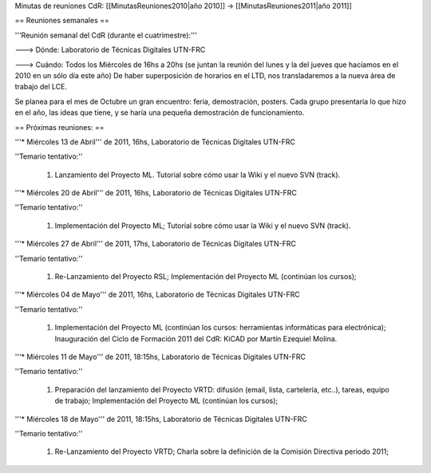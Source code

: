 Minutas de reuniones CdR: [[MinutasReuniones2010|año 2010]] -> [[MinutasReuniones2011|año 2011]]

== Reuniones semanales ==

'''Reunión semanal del CdR (durante el cuatrimestre):'''

---> Dónde:  Laboratorio de Técnicas Digitales UTN-FRC

---> Cuándo: Todos los Miércoles de 16hs a 20hs (se juntan la reunión del lunes y la del jueves que hacíamos en el 2010 en un sólo día este año) De haber superposición de horarios en el LTD, nos transladaremos a la nueva área de trabajo del LCE.

Se planea para el mes de Octubre un gran encuentro: feria, demostración, posters. Cada grupo presentaría lo que hizo en el año, las ideas que tiene, y se haría una pequeña demostración de funcionamiento.

== Próximas reuniones: ==

'''* Miércoles 13 de Abril''' de 2011, 16hs, Laboratorio de Técnicas Digitales UTN-FRC

''Temario tentativo:''

 1. Lanzamiento del Proyecto ML. Tutorial sobre cómo usar la Wiki y el nuevo SVN (track).

'''* Miércoles 20 de Abril''' de 2011, 16hs, Laboratorio de Técnicas Digitales UTN-FRC

''Temario tentativo:''

 1. Implementación del Proyecto ML; Tutorial sobre cómo usar la Wiki y el nuevo SVN (track).

'''* Miércoles 27 de Abril''' de 2011, 17hs, Laboratorio de Técnicas Digitales UTN-FRC

''Temario tentativo:''

 1. Re-Lanzamiento del Proyecto RSL; Implementación del Proyecto ML (continúan los cursos);

'''* Miércoles 04 de Mayo''' de 2011, 16hs, Laboratorio de Técnicas Digitales UTN-FRC

''Temario tentativo:''

 1. Implementación del Proyecto ML (continúan los cursos: herramientas informáticas para electrónica); Inauguración del Ciclo de Formación 2011 del CdR: KiCAD por Martín Ezequiel Molina.

'''* Miércoles 11 de Mayo''' de 2011, 18:15hs, Laboratorio de Técnicas Digitales UTN-FRC

''Temario tentativo:''

 1. Preparación del lanzamiento del Proyecto VRTD: difusión (email, lista, cartelería, etc..), tareas, equipo de trabajo; Implementación del Proyecto ML (continúan los cursos);

'''* Miércoles 18 de Mayo''' de 2011, 18:15hs, Laboratorio de Técnicas Digitales UTN-FRC

''Temario tentativo:''

 1. Re-Lanzamiento del Proyecto VRTD; Charla sobre la definición de la Comisión Directiva periodo 2011;
